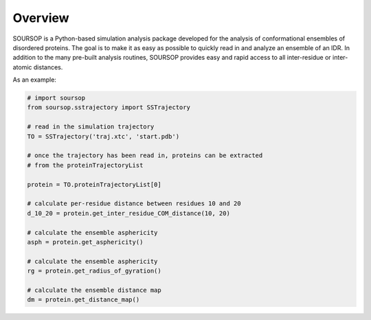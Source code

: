 Overview
==========

SOURSOP is a Python-based simulation analysis package developed for the analysis of conformational ensembles of disordered proteins. The goal is to make it as easy as possible to quickly read in and analyze an ensemble of an IDR. In addition to the many pre-built analysis routines, SOURSOP provides easy and rapid access to all inter-residue or inter-atomic distances.

As an example:

.. code-block:: python

  # import soursop		
  from soursop.sstrajectory import SSTrajectory

  # read in the simulation trajectory 
  TO = SSTrajectory('traj.xtc', 'start.pdb')

  # once the trajectory has been read in, proteins can be extracted
  # from the proteinTrajectoryList
  
  protein = TO.proteinTrajectoryList[0]

  # calculate per-residue distance between residues 10 and 20
  d_10_20 = protein.get_inter_residue_COM_distance(10, 20)

  # calculate the ensemble asphericity
  asph = protein.get_asphericity()

  # calculate the ensemble asphericity
  rg = protein.get_radius_of_gyration()

  # calculate the ensemble distance map
  dm = protein.get_distance_map()

  




